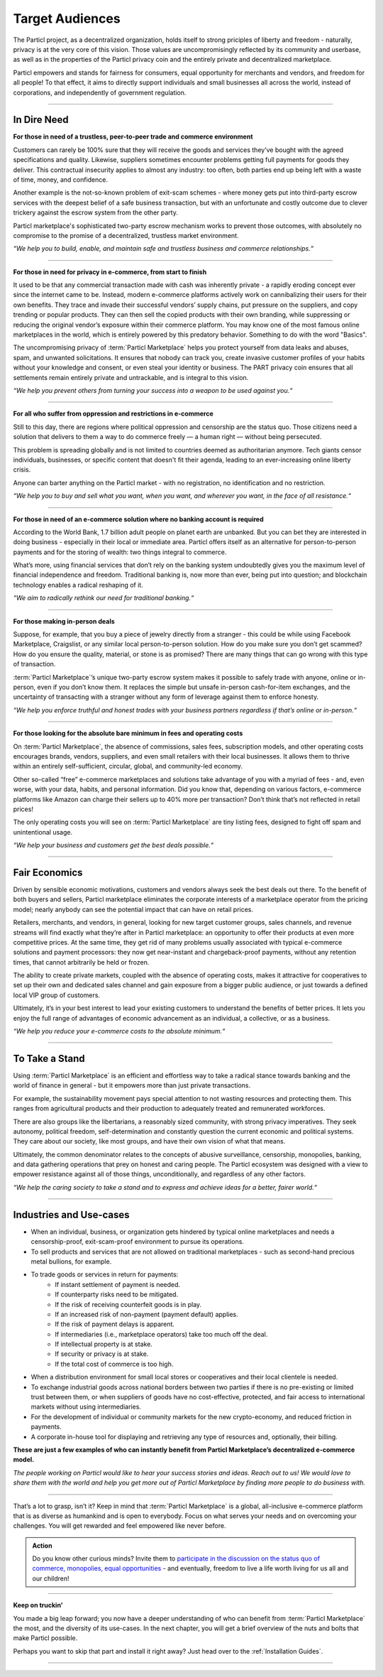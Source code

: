================
Target Audiences
================

.. title::
   Particl Marketplace Target Audiences
   
.. meta::
   :description lang=en: Who is using Particl Marketplace? The audiences and participants are very special people. Everything but average. 
   :keywords lang=en: Particl, Marketplace, Introduction, Who, Blockchain, Privacy, E-Commerce

The Particl project, as a decentralized organization, holds itself to strong priciples of liberty and freedom - naturally, privacy is at the very core of this vision. Those values are uncompromisingly reflected by its community and userbase, as well as in the properties of the Particl privacy coin and the entirely private and decentralized marketplace. 

Particl empowers and stands for fairness for consumers, equal opportunity for merchants and vendors, and freedom for all people! To that effect, it aims to directly support individuals and small businesses all across the world, instead of corporations, and independently of government regulation.

----

In Dire Need
------------

**For those in need of a trustless, peer-to-peer trade and commerce environment**

Customers can rarely be 100% sure that they will receive the goods and services they’ve bought with the agreed specifications and quality. Likewise, suppliers sometimes encounter problems getting full payments for goods they deliver. This contractual insecurity applies to almost any industry: too often, both parties end up being left with a waste of time, money, and confidence.

Another example is the not-so-known problem of exit-scam schemes - where money gets put into third-party escrow services with the deepest belief of a safe business transaction, but with an unfortunate and costly outcome due to clever trickery against the escrow system from the other party.

Particl marketplace's sophisticated two-party escrow mechanism works to prevent those outcomes, with absolutely no compromise to the promise of a decentralized, trustless market environment.

*“We help you to build, enable, and maintain safe and trustless business and commerce relationships.“*

----

**For those in need for privacy in e-commerce, from start to finish**

It used to be that any commercial transaction made with cash was inherently private - a rapidly eroding concept ever since the internet came to be. Instead, modern e-commerce platforms actively work on cannibalizing their users for their own benefits. They trace and invade their successful vendors’ supply chains, put pressure on the suppliers, and copy trending or popular products. They can then sell the copied products with their own branding, while suppressing or reducing the original vendor’s exposure within their commerce platform. You may know one of the most famous online marketplaces in the world, which is entirely powered by this predatory behavior. Something to do with the word "Basics".

The uncompromising privacy of :term:`Particl Marketplace` helps you protect yourself from data leaks and abuses, spam, and unwanted solicitations. It ensures that nobody can track you, create invasive customer profiles of your habits without your knowledge and consent, or even steal your identity or business. The PART privacy coin ensures that all settlements remain entirely private and untrackable, and is integral to this vision.

*“We help you prevent others from turning your success into a weapon to be used against you.“*

----

**For all who suffer from oppression and restrictions in e-commerce**

Still to this day, there are regions where political oppression and censorship are the status quo. Those citizens need a solution that delivers to them a way to do commerce freely — a human right — without being persecuted.

This problem is spreading globally and is not limited to countries deemed as authoritarian anymore. Tech giants censor individuals, businesses, or specific content that doesn't fit their agenda, leading to an ever-increasing online liberty crisis.

Anyone can barter anything on the Particl market - with no registration, no identification and no restriction.

*“We help you to buy and sell what you want, when you want, and wherever you want, in the face of all resistance.“*

----

**For those in need of an e-commerce solution where no banking account is required**

According to the World Bank, 1.7 billion adult people on planet earth are unbanked. But you can bet they are interested in doing business - especially in their local or immediate area. Particl offers itself as an alternative for person-to-person payments and for the storing of wealth: two things integral to commerce.

What’s more, using financial services that don’t rely on the banking system undoubtedly gives you the maximum level of financial independence and freedom. Traditional banking is, now more than ever, being put into question; and blockchain technology enables a radical reshaping of it.

*“We aim to radically rethink our need for traditional banking.“*

----

**For those making in-person deals**

Suppose, for example, that you buy a piece of jewelry directly from a stranger - this could be while using Facebook Marketplace, Craigslist, or any similar local person-to-person solution. How do you make sure you don’t get scammed? How do you ensure the quality, material, or stone is as promised? There are many things that can go wrong with this type of transaction.

:term:`Particl Marketplace`’s unique two-party escrow system makes it possible to safely trade with anyone, online or in-person, even if you don’t know them. It replaces the simple but unsafe in-person cash-for-item exchanges, and the uncertainty of transacting with a stranger without any form of leverage against them to enforce honesty. 

*“We help you enforce truthful and honest trades with your business partners regardless if that’s online or in-person.“*

----

**For those looking for the absolute bare minimum in fees and operating costs**

On :term:`Particl Marketplace`, the absence of commissions, sales fees, subscription models, and other operating costs encourages brands, vendors, suppliers, and even small retailers with their local businesses. It allows them to thrive within an entirely self-sufficient, circular, global, and community-led economy.

Other so-called “free” e-commerce marketplaces and solutions take advantage of you with a myriad of fees - and, even worse, with your data, habits, and personal information. Did you know that, depending on various factors, e-commerce platforms like Amazon can charge their sellers up to 40% more per transaction? Don’t think that’s not reflected in retail prices!

The only operating costs you will see on :term:`Particl Marketplace` are tiny listing fees, designed to fight off spam and unintentional usage. 

*“We help your business and customers get the best deals possible.“*

----

Fair Economics
--------------

Driven by sensible economic motivations, customers and vendors always seek the best deals out there. To the benefit of both buyers and sellers, Particl marketplace eliminates the corporate interests of a marketplace operator from the pricing model; nearly anybody can see the potential impact that can have on retail prices. 

Retailers, merchants, and vendors, in general, looking for new target customer groups, sales channels, and revenue streams will find exactly what they’re after in Particl marketplace: an opportunity to offer their products at even more competitive prices. At the same time, they get rid of many problems usually associated with typical e-commerce solutions and payment processors: they now get near-instant and chargeback-proof payments, without any retention times, that cannot arbitrarily be held or frozen.

The ability to create private markets, coupled with the absence of operating costs, makes it attractive for cooperatives to set up their own and dedicated sales channel and gain exposure from a bigger public audience, or just towards a defined local VIP group of customers.

Ultimately, it’s in your best interest to lead your existing customers to understand the benefits of better prices. It lets you enjoy the full range of advantages of economic advancement as an individual, a collective, or as a business.

*“We help you reduce your e-commerce costs to the absolute minimum.“*

----

To Take a Stand
---------------

Using :term:`Particl Marketplace` is an efficient and effortless way to take a radical stance towards banking and the world of finance in general - but it empowers more than just private transactions.

For example, the sustainability movement pays special attention to not wasting resources and protecting them. This ranges from agricultural products and their production to adequately treated and remunerated workforces.

There are also groups like the libertarians, a reasonably sized community, with strong privacy imperatives. They seek autonomy, political freedom, self-determination and  constantly question the current economic and political systems. They care about our society, like most groups, and have their own vision of what that means.

Ultimately, the common denominator relates to the concepts of abusive surveillance, censorship, monopolies, banking, and data gathering operations that prey on honest and caring people. The Particl ecosystem was designed with a view to empower resistance against all of those things, unconditionally, and regardless of any other factors.


*“We help the caring society to take a stand and to express and achieve ideas for a better, fairer world.“*

----

Industries and Use-cases
------------------------

* When an individual, business, or organization gets hindered by typical online marketplaces and needs a censorship-proof, exit-scam-proof environment to pursue its operations.

* To sell products and services that are not allowed on traditional marketplaces - such as second-hand precious metal bullions, for example.

* To trade goods or services in return for payments:
	* If instant settlement of payment is needed.
	* If counterparty risks need to be mitigated.
	* If the risk of receiving counterfeit goods is in play.
	* If an increased risk of non-payment (payment default) applies.
	* If the risk of payment delays is apparent.
	* If intermediaries (i.e., marketplace operators) take too much off the deal.
	* If intellectual property is at stake.
	* If security or privacy is at stake.
	* If the total cost of commerce is too high.

* When a distribution environment for small local stores or cooperatives and their local clientele is needed.

* To exchange industrial goods across national borders between two parties if there is no pre-existing or limited trust between them, or when suppliers of goods have no cost-effective, protected, and fair access to international markets without using intermediaries.

* For the development of individual or community markets for the new crypto-economy, and reduced friction in payments.

* A corporate in-house tool for displaying and retrieving any type of resources and, optionally, their billing.


**These are just a few examples of who can instantly benefit from Particl Marketplace’s decentralized e-commerce model.**


*The people working on Particl would like to hear your success stories and ideas. Reach out to us! We would love to share them with the world and help you get more out of Particl Marketplace by finding more people to do business with.*

----

That’s a lot to grasp, isn’t it? Keep in mind that :term:`Particl Marketplace` is a global, all-inclusive e-commerce platform that is as diverse as humankind and is open to everybody. Focus on what serves your needs and on overcoming your challenges. You will get rewarded and feel empowered like never before. 

.. admonition:: Action

	Do you know other curious minds? Invite them to `participate in the discussion on the status quo of commerce, monopolies, equal opportunities <https://www.reddit.com/r/Particl/comments/pxu0py/getting_started/>`_ - and eventually, freedom to live a life worth living for us all and our children!

----

**Keep on truckin'**

You made a big leap forward; you now have a deeper understanding of who can benefit from :term:`Particl Marketplace` the most, and the diversity of its use-cases. In the next chapter, you will get a brief overview of the nuts and bolts that make Particl possible.

Perhaps you want to skip that part and install it right away? Just head over to the :ref:`Installation Guides`.

----
